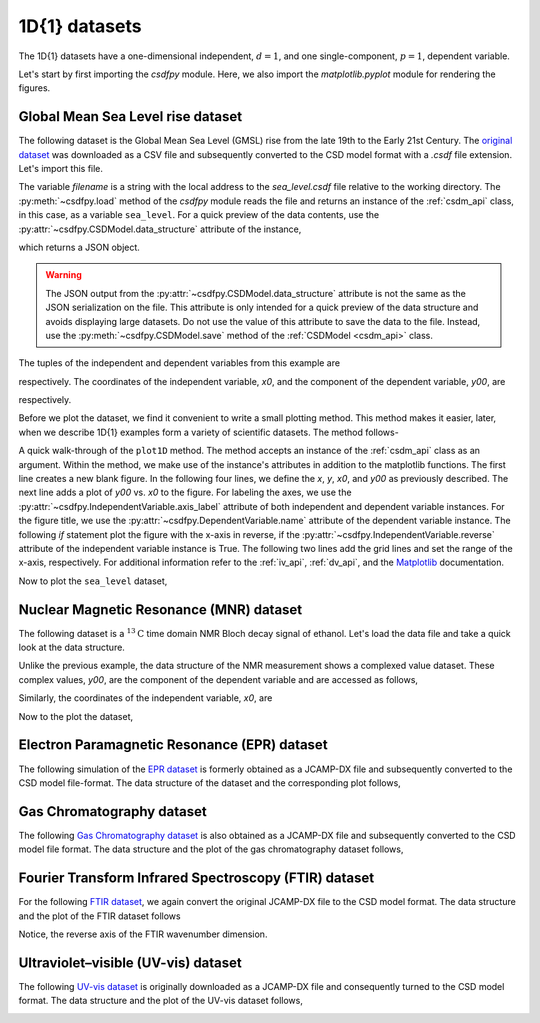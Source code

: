 

--------------
1D{1} datasets
--------------

The 1D{1} datasets have a one-dimensional independent, :math:`d=1`, and
one single-component, :math:`p=1`, dependent variable.

.. In this section, we
.. present examples of the 1D{1} datasets from various scientific fields.

Let's start by first importing the `csdfpy` module. Here, we
also import the `matplotlib.pyplot` module for rendering the figures.

.. doctest::

    >>> import csdfpy as cp
    >>> import matplotlib.pyplot as plt

Global Mean Sea Level rise dataset
^^^^^^^^^^^^^^^^^^^^^^^^^^^^^^^^^^

The following dataset is the Global Mean Sea Level (GMSL) rise from the late
19th to the Early 21st Century. The
`original dataset <http://www.cmar.csiro.au/sealevel/sl_data_cmar.html>`_ was
downloaded as a CSV file and subsequently converted to the CSD model format
with a `.csdf` file extension. Let's import this file.

.. doctest::

    >>> filename = '../../test-datasets0.0.9/gmsl/sea_level.csdf'
    >>> sea_level = cp.load(filename)

The variable `filename` is a string with the local address to the
`sea_level.csdf` file relative to the working directory.
The :py:meth:`~csdfpy.load` method of the `csdfpy` module reads the
file and returns an instance of the :ref:`csdm_api` class, in
this case, as a variable ``sea_level``. For a quick preview of the data
contents, use the :py:attr:`~csdfpy.CSDModel.data_structure` attribute of the
instance,

.. doctest::

    >>> print(sea_level.data_structure)
    {
      "CSDM": {
        "version": "0.0.9",
        "independent_variables": [
          {
            "type": "linearly_sampled",
            "number_of_points": 1608,
            "sampling_interval": "0.08333333333333333 yr",
            "reference_offset": "-1880.0417 yr",
            "quantity": "time",
            "label": "Time",
            "reciprocal": {
              "quantity": "frequency"
            }
          }
        ],
        "dependent_variables": [
          {
            "name": "Global Mean Sea Level",
            "unit": "mm",
            "quantity": "length",
            "numeric_type": "float16",
            "component_labels": [
              "GMSL"
            ],
            "components": "[-183.0, -183.0, ...... 59.7, 59.7]"
          }
        ]
      }
    }

which returns a JSON object.

.. warning::
    The JSON output from the :py:attr:`~csdfpy.CSDModel.data_structure`
    attribute is not the same as the JSON serialization on the file.
    This attribute is only intended for a quick preview of the data 
    structure and avoids displaying large datasets. Do not use
    the value of this attribute to save the data to the file. Instead, use the
    :py:meth:`~csdfpy.CSDModel.save` method of the :ref:`CSDModel <csdm_api>`
    class.

The tuples of the independent and dependent variables from this example are

.. doctest::

    >>> x = sea_level.independent_variables
    >>> y = sea_level.dependent_variables

respectively. The coordinates of the independent variable, `x0`, and the
component of the dependent variable, `y00`, are

.. doctest::

    >>> x0 = x[0].coordinates
    >>> print(x0)
    [1880.0417     1880.12503333 1880.20836667 ... 2013.7917     2013.87503333
     2013.95836667] yr

    >>> y00 = y[0].components[0]
    >>> print(y00)
    [-183.  -171.1 -164.2 ...   66.4   59.7   58.5]

respectively. 

Before we plot the dataset, we find it convenient to write a small plotting
method. This method makes it easier, later, when we describe 1D{1}
examples form a variety of scientific datasets. The method follows-

.. doctest::

    >>> def plot1D(dataObject):
    ...     fig, ax = plt.subplots(1,1,  figsize=(3.4,2.1))

    ...     # tuples of dependent and independent variables instances.
    ...     x = dataObject.independent_variables
    ...     y = dataObject.dependent_variables

    ...     # The coordinates of the independent variable.
    ...     x0 = x[0].coordinates

    ...     # The component of the dependent variable.
    ...     y00 = y[0].components[0]

    ...     ax.plot(x0, y00.real, color='k', linewidth=0.75)

    ...     # The axes labels and figure title.
    ...     ax.set_xlabel(x[0].axis_label)
    ...     ax.set_ylabel(y[0].axis_label[0])
    ...     ax.set_title(y[0].name)

    ...     if x[0].reverse:
    ...         ax.invert_xaxis()

    ...     ax.grid(color='gray', linestyle='--', linewidth=0.5)
    ...     ax.set_xlim([x0[0].value, x0[-1].value])
    ...     plt.tight_layout(pad=0., w_pad=0., h_pad=0.)
    ...     plt.savefig(dataObject.filename+'.pdf')
    ...     plt.show()

A quick walk-through of the ``plot1D`` method. The method accepts an
instance of the :ref:`csdm_api` class as an argument. Within the method, we
make use of the instance's attributes in addition to the matplotlib
functions. The first line creates a new blank figure. In the following four
lines, we define the `x`, `y`, `x0`, and `y00` as previously described. The
next line adds a plot of `y00` vs. `x0` to the figure. For labeling the
axes, we use the  :py:attr:`~csdfpy.IndependentVariable.axis_label` attribute
of both independent and dependent variable instances. For the figure title,
we use the :py:attr:`~csdfpy.DependentVariable.name` attribute of the
dependent variable instance. The following `if` statement plot the figure with
the x-axis in reverse, if the :py:attr:`~csdfpy.IndependentVariable.reverse`
attribute of the independent variable instance is True. The following two lines
add the grid lines and set the range of the x-axis, respectively.
For additional information refer to the :ref:`iv_api`, :ref:`dv_api`, and the
`Matplotlib <https://matplotlib.org>`_ documentation.

Now to plot the ``sea_level`` dataset,

.. doctest::

    >>> plot1D(sea_level)

.. image:: /_static/sea_level.csdf.pdf


Nuclear Magnetic Resonance (MNR) dataset
^^^^^^^^^^^^^^^^^^^^^^^^^^^^^^^^^^^^^^^^

The following dataset is a :math:`^{13}\mathrm{C}` time domain NMR Bloch decay
signal of ethanol. Let's load the data file and take a quick look at the data
structure.

.. doctest::

    >>> filename = '../../test-datasets0.0.9/NMR/blochDecay/blochDecay_raw.csdfe'
    >>> NMRdata = cp.load(filename)
    >>> print(NMRdata.data_structure)
    {
      "CSDM": {
        "version": "0.0.9",
        "independent_variables": [
          {
            "type": "linearly_sampled",
            "number_of_points": 4096,
            "sampling_interval": "0.1 ms",
            "reference_offset": "0.3 ms",
            "quantity": "time",
            "reciprocal": {
              "reference_offset": "-3005.363 Hz",
              "origin_offset": "75426328.864 Hz",
              "quantity": "frequency",
              "reverse": true,
              "label": "$^{13}$C frequency shift"
            }
          }
        ],
        "dependent_variables": [
          {
            "numeric_type": "complex64",
            "components": "[(-8899.406-1276.7734j), (-8899.406-1276.7734j), ...... (37.548492+20.15689j), (37.548492+20.15689j)]"
          }
        ]
      }
    }

Unlike the previous example, the data structure of the NMR measurement shows
a complexed value dataset. These complex values, `y00`, are the
component of the dependent variable and are accessed as follows,

.. doctest::

    >>> y = NMRdata.dependent_variables
    >>> y00 = y[0].components[0]
    >>> print(y00)
    [-8899.406   -1276.7734j  -4606.8804   -742.4125j
      9486.438    -770.0413j  ...   -70.95386   -28.32843j
        37.548492  +20.15689j  -193.92285   -67.06525j]

Similarly, the coordinates of the independent variable, `x0`, are

.. doctest::

    >>> x = NMRdata.independent_variables
    >>> x0 = x[0].coordinates
    >>> print(x0)
    [-3.000e-01 -2.000e-01 -1.000e-01 ...  4.090e+02  4.091e+02  4.092e+02] ms

Now to the plot the dataset,

.. doctest::

    >>> plot1D(NMRdata)

.. image:: /_static/blochDecay_raw.csdfx.pdf


Electron Paramagnetic Resonance (EPR) dataset
^^^^^^^^^^^^^^^^^^^^^^^^^^^^^^^^^^^^^^^^^^^^^

The following simulation of the
`EPR dataset <http://wwwchem.uwimona.edu.jm/spectra/index.html>`_
is formerly obtained as a JCAMP-DX file and subsequently converted to the
CSD model file-format. The data structure of the dataset and the corresponding
plot follows,

.. doctest::

    >>> filename = '../../test-datasets0.0.9/EPR/xyinc2_base64.csdf'
    >>> EPRdata = cp.load(filename)
    >>> print(EPRdata.data_structure)
    {
      "CSDM": {
        "version": "0.0.9",
        "independent_variables": [
          {
            "type": "linearly_sampled",
            "number_of_points": 298,
            "sampling_interval": "4.0 G",
            "reference_offset": "-2750.0 G",
            "quantity": "magnetic flux density"
          }
        ],
        "dependent_variables": [
          {
            "name": "Amanita.muscaria",
            "numeric_type": "float32",
            "component_labels": [
              "Arbitrary"
            ],
            "components": "[0.067, 0.067, ...... -0.035, -0.035]"
          }
        ]
      }
    }
    >>> plot1D(EPRdata)

.. image:: /_static/xyinc2_base64.csdf.pdf

Gas Chromatography dataset
^^^^^^^^^^^^^^^^^^^^^^^^^^

The following
`Gas Chromatography dataset  <http://wwwchem.uwimona.edu.jm/spectra/index.html>`_
is also obtained as a JCAMP-DX file and subsequently converted to the CSD model
file format. The data structure and the plot of the gas chromatography dataset
follows,

.. doctest::

    >>> filename = '../../test-datasets0.0.9/GC/cinnamon_none.csdf'
    >>> GCData = cp.load(filename)
    >>> print(GCData.data_structure)
    {
      "CSDM": {
        "version": "0.0.9",
        "independent_variables": [
          {
            "type": "linearly_sampled",
            "number_of_points": 6001,
            "sampling_interval": "0.0034 min",
            "quantity": "time",
            "reciprocal": {
              "quantity": "frequency"
            }
          }
        ],
        "dependent_variables": [
          {
            "name": "Headspace from cinnamon stick",
            "numeric_type": "float32",
            "component_labels": [
              "Arbitrary"
            ],
            "components": "[48453.0, 48453.0, ...... 48040.0, 48040.0]"
          }
        ]
      }
    }
    >>> plot1D(GCData)

.. image:: /_static/cinnamon_none.csdf.pdf


Fourier Transform Infrared Spectroscopy (FTIR) dataset
^^^^^^^^^^^^^^^^^^^^^^^^^^^^^^^^^^^^^^^^^^^^^^^^^^^^^^

For the following 
`FTIR dataset  <http://wwwchem.uwimona.edu.jm/spectra/index.html>`_,
we again convert the original JCAMP-DX file to the CSD model format. The data
structure and the plot of the FTIR dataset follows

.. doctest::

    >>> filename = '../../test-datasets0.0.9/IR/caffeine_none.csdf'
    >>> FTIRData = cp.load(filename)
    >>> print(FTIRData.data_structure)
    {
      "CSDM": {
        "version": "0.0.9",
        "independent_variables": [
          {
            "type": "linearly_sampled",
            "number_of_points": 1842,
            "sampling_interval": "1.930548614883216 cm^-1",
            "reference_offset": "-449.41 cm^-1",
            "quantity": "wavenumber",
            "reverse": true,
            "reciprocal": {
              "quantity": "length"
            }
          }
        ],
        "dependent_variables": [
          {
            "name": "Caffeine",
            "numeric_type": "float32",
            "component_labels": [
              "Transmittance"
            ],
            "components": "[100.22944, 100.22944, ...... 99.08212, 99.08212]"
          }
        ]
      }
    }
    >>> plot1D(FTIRData)

.. image:: /_static/caffeine_none.csdf.pdf

Notice, the reverse axis of the FTIR wavenumber dimension.

Ultraviolet–visible (UV-vis) dataset
^^^^^^^^^^^^^^^^^^^^^^^^^^^^^^^^^^^^

The following
`UV-vis dataset <http://wwwchem.uwimona.edu.jm/spectra/index.html>`_
is originally downloaded as a JCAMP-DX file and consequently turned to the CSD
model format. The data structure and the plot of the UV-vis dataset follows,

.. doctest::

    >>> filename = '../../test-datasets0.0.9/UV-Vis/benzeneVapour_base64.csdf'
    >>> UVdata = cp.load(filename)
    >>> print(UVdata.data_structure)
    {
      "CSDM": {
        "version": "0.0.9",
        "independent_variables": [
          {
            "type": "linearly_sampled",
            "number_of_points": 4001,
            "sampling_interval": "0.01 nm",
            "reference_offset": "-230.0 nm",
            "quantity": "length",
            "reverse": true,
            "label": "wavelength",
            "reciprocal": {
              "quantity": "wavenumber"
            }
          }
        ],
        "dependent_variables": [
          {
            "name": "Vapour of Benzene",
            "numeric_type": "float32",
            "component_labels": [
              "Absorbance"
            ],
            "components": "[0.16786034, 0.16786034, ...... 0.25923702, 0.25923702]"
          }
        ]
      }
    }
    >>> plot1D(UVdata)

.. image:: /_static/benzeneVapour_base64.csdf.pdf
